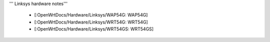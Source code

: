 ''' Linksys hardware notes'''


 * [:OpenWrtDocs/Hardware/Linksys/WAP54G: WAP54G]
 * [:OpenWrtDocs/Hardware/Linksys/WRT54G: WRT54G]
 * [:OpenWrtDocs/Hardware/Linksys/WRT54GS: WRT54GS]
